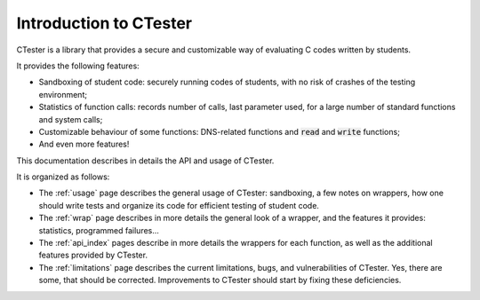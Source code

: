.. _introduction:

=======================
Introduction to CTester
=======================

CTester is a library that provides a secure and customizable way of evaluating
C codes written by students.

It provides the following features:

- Sandboxing of student code: securely running codes of students, with no risk
  of crashes of the testing environment;
- Statistics of function calls: records number of calls, last parameter used,
  for a large number of standard functions and system calls;
- Customizable behaviour of some functions: DNS-related functions and
  :code:`read` and :code:`write` functions;
- And even more features!

This documentation describes in details the API and usage of CTester.

It is organized as follows:

- The :ref:`usage` page describes the general usage of CTester: sandboxing,
  a few notes on wrappers, how one should write tests and organize its code
  for efficient testing of student code.
- The :ref:`wrap` page describes in more details the general look of a wrapper,
  and the features it provides: statistics, programmed failures...
- The :ref:`api_index` pages describe in more details the wrappers for each
  function, as well as the additional features provided by CTester.
- The :ref:`limitations` page describes the current limitations, bugs,
  and vulnerabilities of CTester. Yes, there are some, that should be corrected.
  Improvements to CTester should start by fixing these deficiencies.


